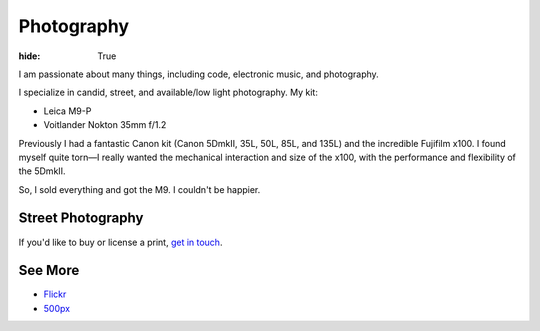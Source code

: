 Photography
###########

:hide: True

I am passionate about many things, including code, electronic music, and photography.

I specialize in candid, street, and available/low light photography. My kit:

- Leica M9-P
- Voitlander Nokton 35mm f/1.2


Previously I had a fantastic Canon kit (Canon 5DmkII, 35L, 50L, 85L, and 135L) and the incredible Fujifilm x100. I found myself quite torn—I really wanted the mechanical interaction and size of the x100, with the performance and flexibility of the 5DmkII.

So, I sold everything and got the M9. I couldn't be happier.

.. image:: http://farm9.staticflickr.com/8321/7961450946_d9a056a52b_b.jpg


Street Photography
------------------

If you'd like to buy or license a print, `get in touch <mailto:photos@kennethreitz.com>`_.

.. image:: http://farm6.staticflickr.com/5062/5672429067_a5b81498f1_b.jpg
.. image:: http://farm9.staticflickr.com/8302/7839548144_c7f95f7e5d_b.jpg
.. image:: http://farm7.staticflickr.com/6043/6360989077_2080dc6bfd_b.jpg
.. image:: http://farm8.staticflickr.com/7119/7075748083_d9704ac7dd_b.jpg
.. image:: http://farm9.staticflickr.com/8287/7773891280_7d04f9bb08_b.jpg

.. image:: http://farm3.staticflickr.com/2180/5791751963_e4c887d41e_b.jpg
.. image:: http://farm9.staticflickr.com/8285/7713484064_9053ccd3f2_b.jpg
.. image:: http://farm8.staticflickr.com/7021/6611198513_077cebc130_b.jpg
.. image:: http://farm9.staticflickr.com/8005/7506060574_227e8698b1_b.jpg

See More
--------

- `Flickr <www.flickr.com/photos/kennethreitz/>`_
- `500px <http://500px.com/kennethreitz>`_